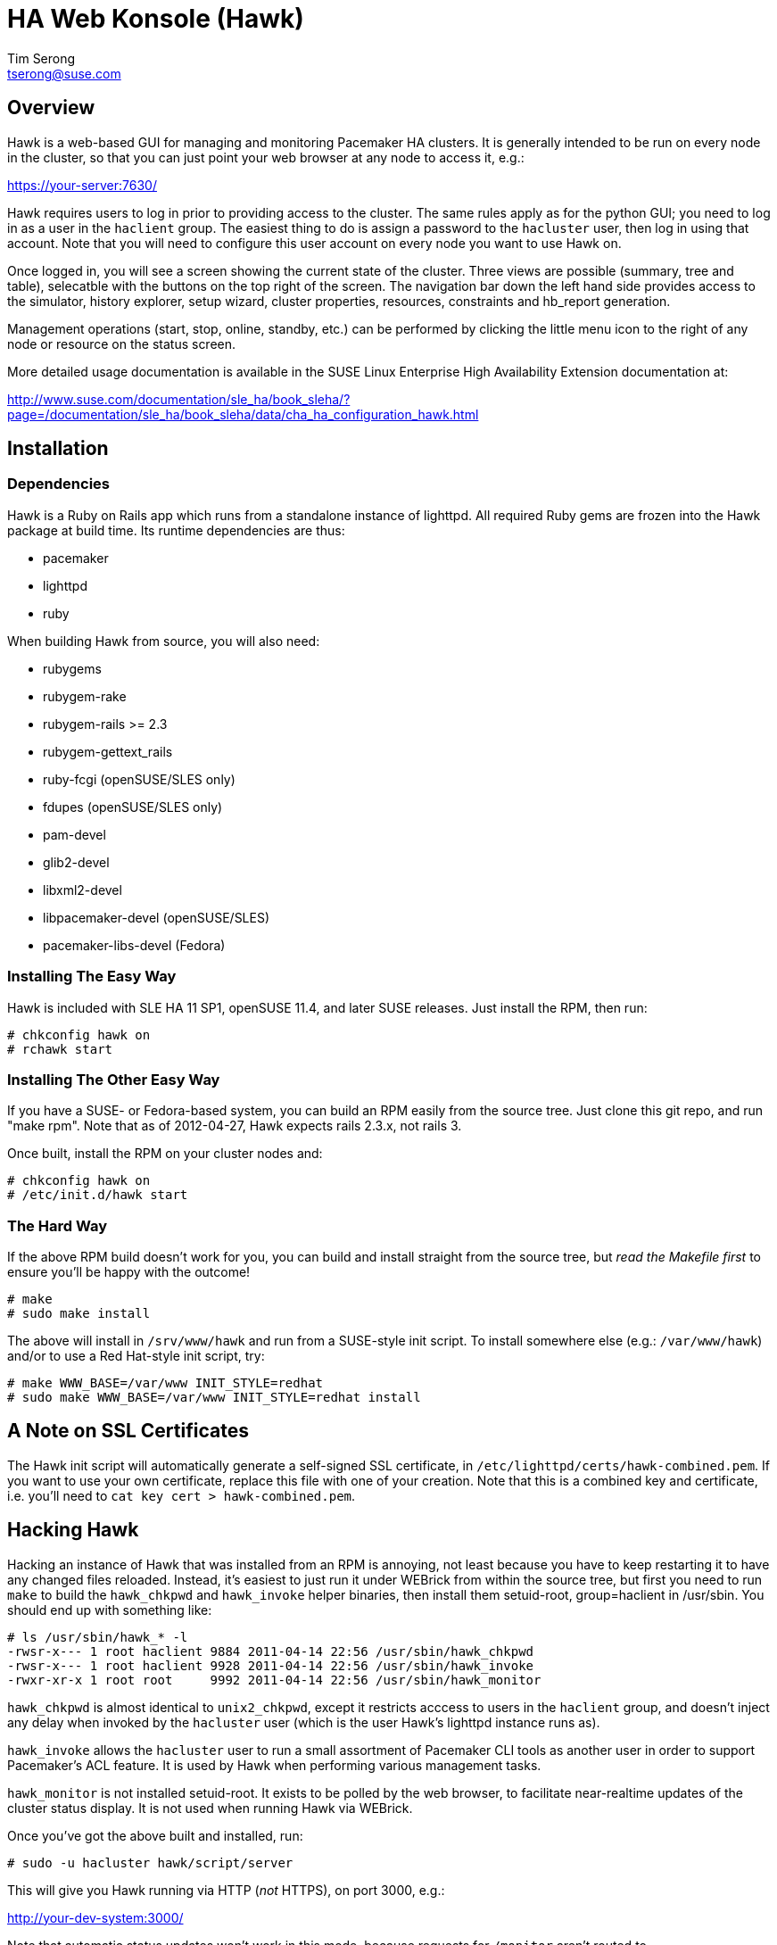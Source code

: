 /////////////////////////////////////////////////////////////////////

                        HA Web Konsole (Hawk)

            A web-based GUI for managing and monitoring the
          Pacemaker High-Availability cluster resource manager

 Copyright (c) 2009-2012 Novell Inc., All Rights Reserved.

 Author: Tim Serong <tserong@suse.com>

 This program is free software; you can redistribute it and/or modify
 it under the terms of version 2 of the GNU General Public License as
 published by the Free Software Foundation.

 This program is distributed in the hope that it would be useful, but
 WITHOUT ANY WARRANTY; without even the implied warranty of
 MERCHANTABILITY or FITNESS FOR A PARTICULAR PURPOSE.

 Further, this software is distributed without any warranty that it is
 free of the rightful claim of any third person regarding infringement
 or the like.  Any license provided herein, whether implied or
 otherwise, applies only to this software file.  Patent licenses, if
 any, provided herein do not apply to combinations of this program with
 other software, or any other product whatsoever.

 You should have received a copy of the GNU General Public License
 along with this program; if not, see <http://www.gnu.org/licenses/>.

/////////////////////////////////////////////////////////////////////


HA Web Konsole (Hawk)
=====================
Tim Serong <tserong@suse.com>


== Overview ==

Hawk is a web-based GUI for managing and monitoring Pacemaker HA
clusters.  It is generally intended to be run on every node in the
cluster, so that you can just point your web browser at any node
to access it, e.g.:

https://your-server:7630/

Hawk requires users to log in prior to providing access to the
cluster.  The same rules apply as for the python GUI; you need to
log in as a user in the +haclient+ group.  The easiest thing to do
is assign a password to the +hacluster+ user, then log in using
that account.  Note that you will need to configure this user
account on every node you want to use Hawk on.

Once logged in, you will see a screen showing the current state
of the cluster.  Three views are possible (summary, tree and table),
selecatble with the buttons on the top right of the screen.  The
navigation bar down the left hand side provides access to the
simulator, history explorer, setup wizard, cluster properties,
resources, constraints and hb_report generation.

Management operations (start, stop, online, standby, etc.) can be
performed by clicking the little menu icon to the right of any
node or resource on the status screen.

More detailed usage documentation is available in the SUSE Linux
Enterprise High Availability Extension documentation at:

http://www.suse.com/documentation/sle_ha/book_sleha/?page=/documentation/sle_ha/book_sleha/data/cha_ha_configuration_hawk.html


== Installation ==

=== Dependencies ===

Hawk is a Ruby on Rails app which runs from a standalone instance
of lighttpd.  All required Ruby gems are frozen into the Hawk package
at build time.  Its runtime dependencies are thus:

* pacemaker
* lighttpd
* ruby

When building Hawk from source, you will also need:

* rubygems
* rubygem-rake
* rubygem-rails >= 2.3
* rubygem-gettext_rails
* ruby-fcgi (openSUSE/SLES only)
* fdupes (openSUSE/SLES only)
* pam-devel
* glib2-devel
* libxml2-devel
* libpacemaker-devel (openSUSE/SLES)
* pacemaker-libs-devel (Fedora)


=== Installing The Easy Way ===

Hawk is included with SLE HA 11 SP1, openSUSE 11.4, and later
SUSE releases. Just install the RPM, then run:

--------------------------------------
# chkconfig hawk on
# rchawk start
--------------------------------------


=== Installing The Other Easy Way ===

If you have a SUSE- or Fedora-based system, you can build
an RPM easily from the source tree.  Just clone this git repo,
and run "make rpm".  Note that as of 2012-04-27, Hawk expects
rails 2.3.x, not rails 3.

Once built, install the RPM on your cluster nodes and:

--------------------------------------
# chkconfig hawk on
# /etc/init.d/hawk start
--------------------------------------


=== The Hard Way ===

If the above RPM build doesn't work for you, you can build and install
straight from the source tree, but _read the Makefile first_ to ensure
you'll be happy with the outcome!

--------------------------------------
# make
# sudo make install
--------------------------------------

The above will install in +/srv/www/hawk+ and run from a SUSE-style init
script.  To install somewhere else (e.g.: +/var/www/hawk+) and/or to
use a Red Hat-style init script, try:

--------------------------------------
# make WWW_BASE=/var/www INIT_STYLE=redhat
# sudo make WWW_BASE=/var/www INIT_STYLE=redhat install
--------------------------------------


== A Note on SSL Certificates ==

The Hawk init script will automatically generate a self-signed SSL
certificate, in +/etc/lighttpd/certs/hawk-combined.pem+.  If you want
to use your own certificate, replace this file with one of your creation.
Note that this is a combined key and certificate, i.e.  you'll need to
+cat key cert > hawk-combined.pem+.


== Hacking Hawk ==

Hacking an instance of Hawk that was installed from an RPM is annoying,
not least because you have to keep restarting it to have any changed
files reloaded.  Instead, it's easiest to just run it under WEBrick
from within the source tree, but first you need to run +make+ to build
the +hawk_chkpwd+ and +hawk_invoke+ helper binaries, then install them
setuid-root, group=haclient in /usr/sbin.  You should end up with
something like:

--------------------------------------
# ls /usr/sbin/hawk_* -l
-rwsr-x--- 1 root haclient 9884 2011-04-14 22:56 /usr/sbin/hawk_chkpwd
-rwsr-x--- 1 root haclient 9928 2011-04-14 22:56 /usr/sbin/hawk_invoke
-rwxr-xr-x 1 root root     9992 2011-04-14 22:56 /usr/sbin/hawk_monitor
--------------------------------------

+hawk_chkpwd+ is almost identical to +unix2_chkpwd+, except it restricts
acccess to users in the +haclient+ group, and doesn't inject any delay
when invoked by the +hacluster+ user (which is the user Hawk's lighttpd
instance runs as).

+hawk_invoke+ allows the +hacluster+ user to run a small assortment
of Pacemaker CLI tools as another user in order to support Pacemaker's
ACL feature.  It is used by Hawk when performing various management
tasks.

+hawk_monitor+ is not installed setuid-root.  It exists to be polled
by the web browser, to facilitate near-realtime updates of the cluster
status display.  It is not used when running Hawk via WEBrick.

Once you've got the above built and installed, run:

--------------------------------------
# sudo -u hacluster hawk/script/server
--------------------------------------

This will give you Hawk running via HTTP (_not_ HTTPS), on port 3000,
e.g.:

http://your-dev-system:3000/

Note that automatic status updates won't work in this mode, because
requests for +/monitor+ aren't routed to +/usr/sbin/hawk_monitor+.
To force a status update every few seconds, try:

http://your-dev-system:3000/main/status?update_period=5

Finally, an alternative to running WEBrick as hacluster (which may
require fiddling with file permissions in your source directory,
depending on how restrictive your defaults are), you can just rsync
the source tree to a development cluster node, then and run it as
root there.


== Questions, Feedback, etc. ==

Please direct comments, feedback, questions etc. to tserong@suse.com
and/or the Pacemaker mailing list.

